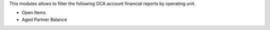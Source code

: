 This modules allows to filter the following OCA account financial reports by
operating unit.

- Open Items
- Aged Partner Balance
